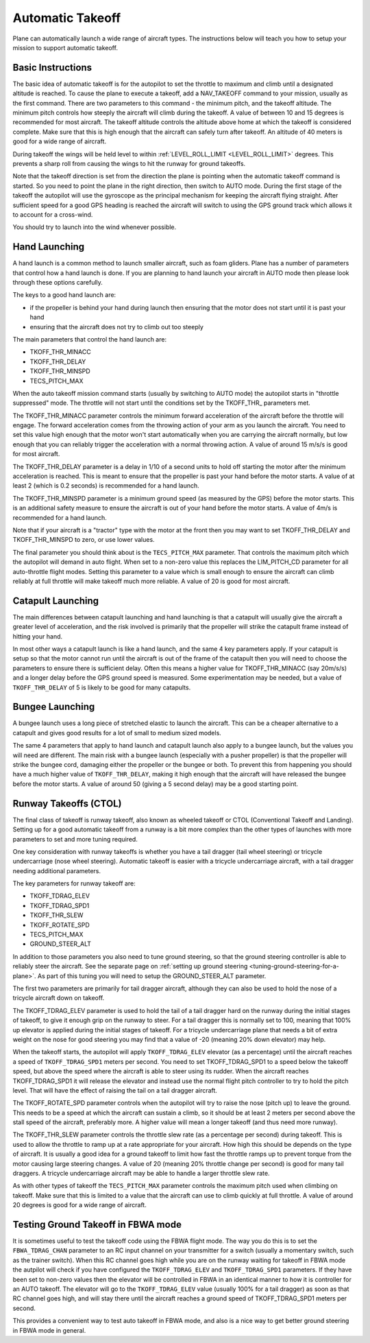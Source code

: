 .. _automatic-takeoff:

=================
Automatic Takeoff
=================

Plane can automatically launch a wide range of aircraft types. The
instructions below will teach you how to setup your mission to support
automatic takeoff.

Basic Instructions
==================

The basic idea of automatic takeoff is for the autopilot to set the
throttle to maximum and climb until a designated altitude is reached. To
cause the plane to execute a takeoff, add a NAV_TAKEOFF command to your
mission, usually as the first command. There are two parameters to this
command - the minimum pitch, and the takeoff altitude. The minimum pitch
controls how steeply the aircraft will climb during the takeoff. A value
of between 10 and 15 degrees is recommended for most aircraft. The
takeoff altitude controls the altitude above home at which the takeoff
is considered complete. Make sure that this is high enough that the
aircraft can safely turn after takeoff. An altitude of 40 meters is good
for a wide range of aircraft.

During takeoff the wings will be held level to within
:ref:`LEVEL_ROLL_LIMIT <LEVEL_ROLL_LIMIT>`
degrees. This prevents a sharp roll from causing the wings to hit the
runway for ground takeoffs.

Note that the takeoff direction is set from the direction the plane is
pointing when the automatic takeoff command is started. So you need to
point the plane in the right direction, then switch to AUTO mode. During
the first stage of the takeoff the autopilot will use the gyroscope as
the principal mechanism for keeping the aircraft flying straight. After
sufficient speed for a good GPS heading is reached the aircraft will
switch to using the GPS ground track which allows it to account for a
cross-wind.

You should try to launch into the wind whenever possible.

Hand Launching
==============

A hand launch is a common method to launch smaller aircraft, such as
foam gliders. Plane has a number of parameters that control how a hand
launch is done. If you are planning to hand launch your aircraft in AUTO
mode then please look through these options carefully.

The keys to a good hand launch are:

-  if the propeller is behind your hand during launch then ensuring that
   the motor does not start until it is past your hand
-  ensuring that the aircraft does not try to climb out too steeply

The main parameters that control the hand launch are:

-  TKOFF_THR_MINACC
-  TKOFF_THR_DELAY
-  TKOFF_THR_MINSPD
-  TECS_PITCH_MAX

When the auto takeoff mission command starts (usually by switching to
AUTO mode) the autopilot starts in "throttle suppressed" mode. The
throttle will not start until the conditions set by the TKOFF_THR\_
parameters met.

The TKOFF_THR_MINACC parameter controls the minimum forward
acceleration of the aircraft before the throttle will engage. The
forward acceleration comes from the throwing action of your arm as you
launch the aircraft. You need to set this value high enough that the
motor won't start automatically when you are carrying the aircraft
normally, but low enough that you can reliably trigger the acceleration
with a normal throwing action. A value of around 15 m/s/s is good for
most aircraft.

The TKOFF_THR_DELAY parameter is a delay in 1/10 of a second units to
hold off starting the motor after the minimum acceleration is reached.
This is meant to ensure that the propeller is past your hand before the
motor starts. A value of at least 2 (which is 0.2 seconds) is
recommended for a hand launch.

The TKOFF_THR_MINSPD parameter is a minimum ground speed (as measured
by the GPS) before the motor starts. This is an additional safety
measure to ensure the aircraft is out of your hand before the motor
starts. A value of 4m/s is recommended for a hand launch.

Note that if your aircraft is a "tractor" type with the motor at the
front then you may want to set TKOFF_THR_DELAY and TKOFF_THR_MINSPD
to zero, or use lower values.

The final parameter you should think about is the ``TECS_PITCH_MAX``
parameter. That controls the maximum pitch which the autopilot will
demand in auto flight. When set to a non-zero value this replaces the
LIM_PITCH_CD parameter for all auto-throttle flight modes. Setting
this parameter to a value which is small enough to ensure the aircraft
can climb reliably at full throttle will make takeoff much more
reliable. A value of 20 is good for most aircraft.

Catapult Launching
==================

The main differences between catapult launching and hand launching is
that a catapult will usually give the aircraft a greater level of
acceleration, and the risk involved is primarily that the propeller will
strike the catapult frame instead of hitting your hand.

In most other ways a catapult launch is like a hand launch, and the same
4 key parameters apply. If your catapult is setup so that the motor
cannot run until the aircraft is out of the frame of the catapult then
you will need to choose the parameters to ensure there is sufficient
delay. Often this means a higher value for TKOFF_THR_MINACC (say
20m/s/s) and a longer delay before the GPS ground speed is measured.
Some experimentation may be needed, but a value of ``TKOFF_THR_DELAY``
of 5 is likely to be good for many catapults.

Bungee Launching
================

A bungee launch uses a long piece of stretched elastic to launch the
aircraft. This can be a cheaper alternative to a catapult and gives good
results for a lot of small to medium sized models.

The same 4 parameters that apply to hand launch and catapult launch also
apply to a bungee launch, but the values you will need are different.
The main risk with a bungee launch (especially with a pusher propeller)
is that the propeller will strike the bungee cord, damaging either the
propeller or the bungee or both. To prevent this from happening you
should have a much higher value of ``TKOFF_THR_DELAY``, making it high
enough that the aircraft will have released the bungee before the motor
starts. A value of around 50 (giving a 5 second delay) may be a good
starting point.

Runway Takeoffs (CTOL)
======================

The final class of takeoff is runway takeoff, also known as wheeled
takeoff or CTOL (Conventional Takeoff and Landing). Setting up for a
good automatic takeoff from a runway is a bit more complex than the
other types of launches with more parameters to set and more tuning
required.

One key consideration with runway takeoffs is whether you have a tail
dragger (tail wheel steering) or tricycle undercarriage (nose wheel
steering). Automatic takeoff is easier with a tricycle undercarriage
aircraft, with a tail dragger needing additional parameters.

The key parameters for runway takeoff are:

-  TKOFF_TDRAG_ELEV
-  TKOFF_TDRAG_SPD1
-  TKOFF_THR_SLEW
-  TKOFF_ROTATE_SPD
-  TECS_PITCH_MAX
-  GROUND_STEER_ALT

In addition to those parameters you also need to tune ground steering,
so that the ground steering controller is able to reliably steer the
aircraft. See the separate page on :ref:`setting up ground steering <tuning-ground-steering-for-a-plane>`. As part of this tuning
you will need to setup the GROUND_STEER_ALT parameter.

The first two parameters are primarily for tail dragger aircraft,
although they can also be used to hold the nose of a tricycle aircraft
down on takeoff.

The TKOFF_TDRAG_ELEV parameter is used to hold the tail of a tail
dragger hard on the runway during the initial stages of takeoff, to give
it enough grip on the runway to steer. For a tail dragger this is
normally set to 100, meaning that 100% up elevator is applied during the
initial stages of takeoff. For a tricycle undercarriage plane that needs
a bit of extra weight on the nose for good steering you may find that a
value of -20 (meaning 20% down elevator) may help.

When the takeoff starts, the autopilot will apply ``TKOFF_TDRAG_ELEV``
elevator (as a percentage) until the aircraft reaches a speed of
``TKOFF_TDRAG_SPD1`` meters per second. You need to set
TKOFF_TDRAG_SPD1 to a speed below the takeoff speed, but above the
speed where the aircraft is able to steer using its rudder. When the
aircraft reaches TKOFF_TDRAG_SPD1 it will release the elevator and
instead use the normal flight pitch controller to try to hold the pitch
level. That will have the effect of raising the tail on a tail dragger
aircraft.

The TKOFF_ROTATE_SPD parameter controls when the autopilot will try to
raise the nose (pitch up) to leave the ground. This needs to be a speed
at which the aircraft can sustain a climb, so it should be at least 2
meters per second above the stall speed of the aircraft, preferably
more. A higher value will mean a longer takeoff (and thus need more
runway).

The TKOFF_THR_SLEW parameter controls the throttle slew rate (as a
percentage per second) during takeoff. This is used to allow the
throttle to ramp up at a rate appropriate for your aircraft. How high
this should be depends on the type of aircraft. It is usually a good
idea for a ground takeoff to limit how fast the throttle ramps up to
prevent torque from the motor causing large steering changes. A value of
20 (meaning 20% throttle change per second) is good for many tail
draggers. A tricycle undercarriage aircraft may be able to handle a
larger throttle slew rate.

As with other types of takeoff the ``TECS_PITCH_MAX`` parameter controls
the maximum pitch used when climbing on takeoff. Make sure that this is
limited to a value that the aircraft can use to climb quickly at full
throttle. A value of around 20 degrees is good for a wide range of
aircraft.

Testing Ground Takeoff in FBWA mode
===================================

It is sometimes useful to test the takeoff code using the FBWA flight
mode. The way you do this is to set the ``FBWA_TDRAG_CHAN`` parameter to
an RC input channel on your transmitter for a switch (usually a
momentary switch, such as the trainer switch). When this RC channel goes
high while you are on the runway waiting for takeoff in FBWA mode the
autpilot will check if you have configured the ``TKOFF_TDRAG_ELEV`` and
``TKOFF_TDRAG_SPD1`` parameters. If they have been set to non-zero
values then the elevator will be controlled in FBWA in an identical
manner to how it is controller for an AUTO takeoff. The elevator will go
to the ``TKOFF_TDRAG_ELEV`` value (usually 100% for a tail dragger) as
soon as that RC channel goes high, and will stay there until the
aircraft reaches a ground speed of TKOFF_TDRAG_SPD1 meters per second.

This provides a convenient way to test auto takeoff in FBWA mode, and
also is a nice way to get better ground steering in FBWA mode in
general.

